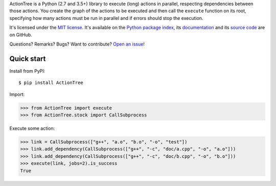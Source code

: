 ActionTree is a Python (2.7 and 3.5+) library to execute (long) actions in parallel, respecting dependencies between those actions.
You create the graph of the actions to be executed and then call the ``execute`` function on its root,
specifying how many actions must be run in parallel and if errors should stop the execution.

It's licensed under the `MIT license <http://choosealicense.com/licenses/mit/>`__.
It's available on the `Python package index <http://pypi.python.org/pypi/ActionTree>`__,
its `documentation <http://jacquev6.github.io/ActionTree>`__
and its `source code <https://github.com/jacquev6/ActionTree>`__ are on GitHub.

Questions? Remarks? Bugs? Want to contribute? `Open an issue <https://github.com/jacquev6/ActionTree/issues>`__!

.. image:: https://img.shields.io/travis/jacquev6/ActionTree/master.svg
    :target: https://travis-ci.org/jacquev6/ActionTree

.. image:: https://img.shields.io/coveralls/jacquev6/ActionTree/master.svg
    :target: https://coveralls.io/r/jacquev6/ActionTree

.. image:: https://img.shields.io/codeclimate/github/jacquev6/ActionTree.svg
    :target: https://codeclimate.com/github/jacquev6/ActionTree

.. image:: https://img.shields.io/scrutinizer/g/jacquev6/ActionTree.svg
    :target: https://scrutinizer-ci.com/g/jacquev6/ActionTree

.. image:: https://img.shields.io/pypi/dm/ActionTree.svg
    :target: https://pypi.python.org/pypi/ActionTree

.. image:: https://img.shields.io/pypi/l/ActionTree.svg
    :target: https://pypi.python.org/pypi/ActionTree

.. image:: https://img.shields.io/pypi/v/ActionTree.svg
    :target: https://pypi.python.org/pypi/ActionTree

.. image:: https://img.shields.io/pypi/pyversions/ActionTree.svg
    :target: https://pypi.python.org/pypi/ActionTree

.. image:: https://img.shields.io/pypi/status/ActionTree.svg
    :target: https://pypi.python.org/pypi/ActionTree

.. image:: https://img.shields.io/github/issues/jacquev6/ActionTree.svg
    :target: https://github.com/jacquev6/ActionTree/issues

.. image:: https://img.shields.io/github/forks/jacquev6/ActionTree.svg
    :target: https://github.com/jacquev6/ActionTree/network

.. image:: https://img.shields.io/github/stars/jacquev6/ActionTree.svg
    :target: https://github.com/jacquev6/ActionTree/stargazers

Quick start
===========

Install from PyPI::

    $ pip install ActionTree

Import:

>>> from ActionTree import execute
>>> from ActionTree.stock import CallSubprocess

Execute some action:

>>> link = CallSubprocess(["g++", "a.o", "b.o", "-o", "test"])
>>> link.add_dependency(CallSubprocess(["g++", "-c", "doc/a.cpp", "-o", "a.o"]))
>>> link.add_dependency(CallSubprocess(["g++", "-c", "doc/b.cpp", "-o", "b.o"]))
>>> execute(link, jobs=2).is_success
True

.. testcleanup::

    import os
    os.unlink("a.o")
    os.unlink("b.o")
    os.unlink("test")
